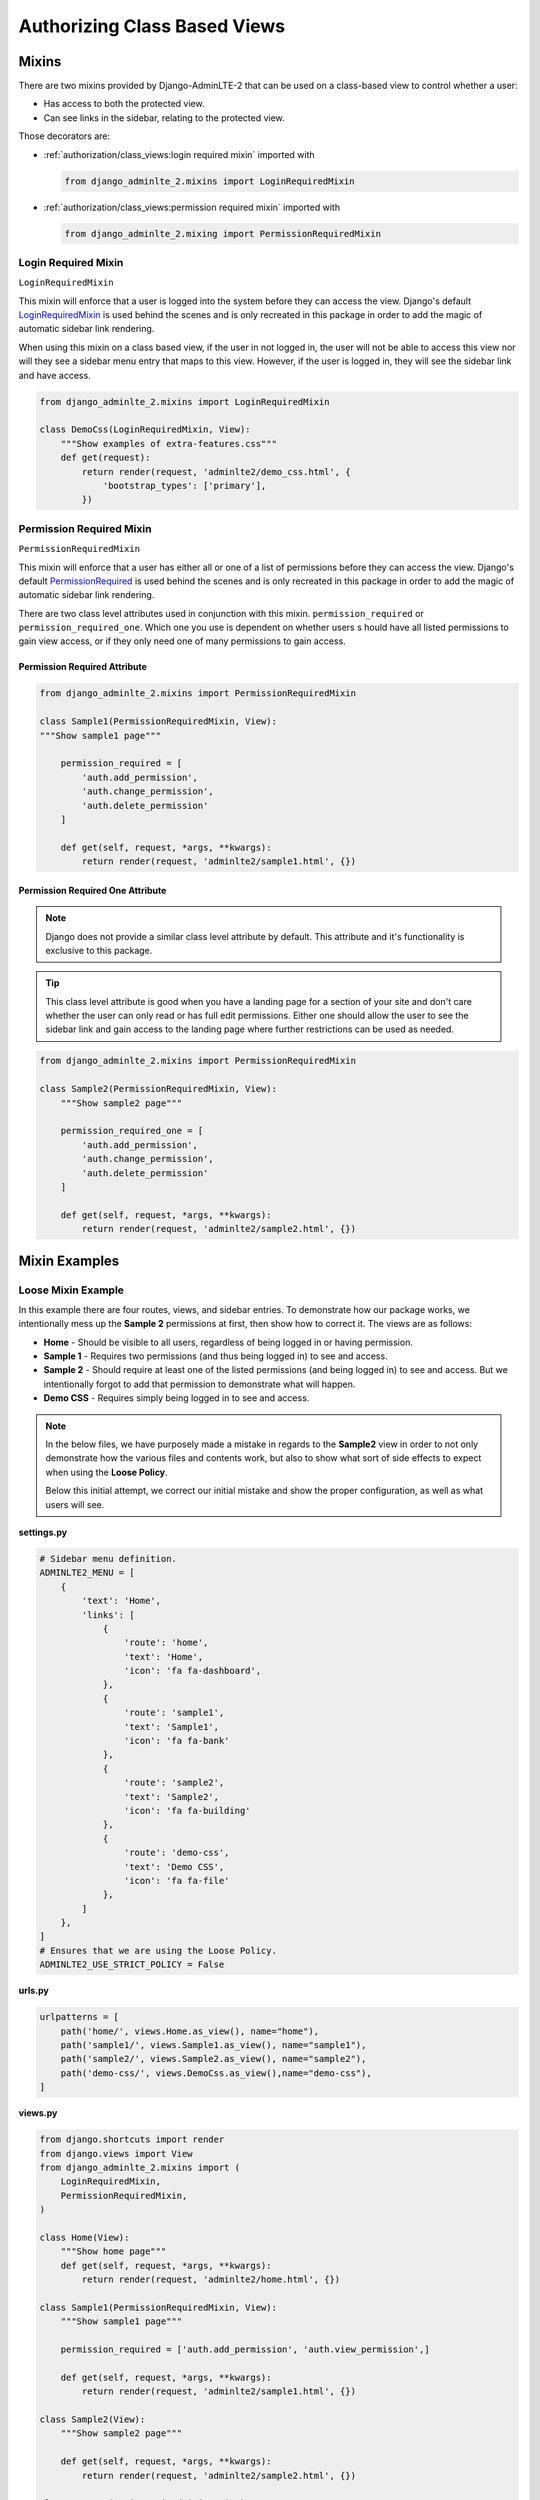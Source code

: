 Authorizing Class Based Views
*****************************


Mixins
======

There are two mixins provided by Django-AdminLTE-2 that can be used on a
class-based view to control whether a user:

* Has access to both the protected view.
* Can see links in the sidebar, relating to the protected view.

Those decorators are:

* :ref:`authorization/class_views:login required mixin` imported with

  .. code:: python

      from django_adminlte_2.mixins import LoginRequiredMixin

* :ref:`authorization/class_views:permission required mixin` imported with

  .. code:: python

      from django_adminlte_2.mixing import PermissionRequiredMixin


Login Required Mixin
--------------------

``LoginRequiredMixin``

This mixin will enforce that a user is logged into the system before they
can access the view. Django's default
`LoginRequiredMixin <https://docs.djangoproject.com/en/dev/topics/auth/default/#the-loginrequired-mixin>`_
is used behind the scenes and is only recreated in this package in order to add
the magic of automatic sidebar link rendering.

When using this mixin on a class based view, if the user in not logged in,
the user will not be able to access this view nor will they see a sidebar menu
entry that maps to this view. However, if the user is logged in,
they will see the sidebar link and have access.

.. code:: python

    from django_adminlte_2.mixins import LoginRequiredMixin

    class DemoCss(LoginRequiredMixin, View):
        """Show examples of extra-features.css"""
        def get(request):
            return render(request, 'adminlte2/demo_css.html', {
                'bootstrap_types': ['primary'],
            })


Permission Required Mixin
-------------------------

``PermissionRequiredMixin``

This mixin will enforce that a user has either all or one of a list of
permissions before they can access the view. Django's default
`PermissionRequired <https://docs.djangoproject.com/en/dev/topics/auth/default/#the-permissionrequiredmixin-mixin>`_
is used behind the scenes and is only recreated in this package in order to add
the magic of automatic sidebar link rendering.

There are two class level attributes used in conjunction with this mixin.
``permission_required`` or ``permission_required_one``.
Which one you use is dependent on whether users s hould have all listed
permissions to gain view access, or if they only need one of many permissions to
gain access.


Permission Required Attribute
^^^^^^^^^^^^^^^^^^^^^^^^^^^^^

.. code:: python

    from django_adminlte_2.mixins import PermissionRequiredMixin

    class Sample1(PermissionRequiredMixin, View):
    """Show sample1 page"""

        permission_required = [
            'auth.add_permission',
            'auth.change_permission',
            'auth.delete_permission'
        ]

        def get(self, request, *args, **kwargs):
            return render(request, 'adminlte2/sample1.html', {})


Permission Required One Attribute
^^^^^^^^^^^^^^^^^^^^^^^^^^^^^^^^^

.. note::

    Django does not provide a similar class level attribute by default.
    This attribute and it's functionality is exclusive to this package.

.. tip::

    This class level attribute is good when you have a landing page for a
    section of your site and don't care whether the user can only read or has
    full edit permissions. Either one should allow the user to see the sidebar
    link and gain access to the landing page where further restrictions can be
    used as needed.

.. code:: python

    from django_adminlte_2.mixins import PermissionRequiredMixin

    class Sample2(PermissionRequiredMixin, View):
        """Show sample2 page"""

        permission_required_one = [
            'auth.add_permission',
            'auth.change_permission',
            'auth.delete_permission'
        ]

        def get(self, request, *args, **kwargs):
            return render(request, 'adminlte2/sample2.html', {})


Mixin Examples
==============


Loose Mixin Example
-------------------

In this example there are four routes, views, and sidebar entries. To
demonstrate how our package works, we intentionally mess up the **Sample 2**
permissions at first, then show how to correct it. The views are as follows:

* **Home** - Should be visible to all users, regardless of being logged in or
  having permission.
* **Sample 1** - Requires two permissions (and thus being logged in) to see and
  access.
* **Sample 2** - Should require at least one of the listed permissions
  (and being logged in) to see and access. But we intentionally
  forgot to add that permission to demonstrate what will happen.
* **Demo CSS** - Requires simply being logged in to see and access.

.. note::

    In the below files, we have purposely made a mistake in regards to the
    **Sample2** view in order to not only demonstrate how the various files and
    contents work, but also to show what sort of side effects to expect when
    using the **Loose Policy**.

    Below this initial attempt, we correct our initial mistake and show the
    proper configuration, as well as what users will see.


.. _loose_mixin_settings.py:

**settings.py**

.. code:: python

    # Sidebar menu definition.
    ADMINLTE2_MENU = [
        {
            'text': 'Home',
            'links': [
                {
                    'route': 'home',
                    'text': 'Home',
                    'icon': 'fa fa-dashboard',
                },
                {
                    'route': 'sample1',
                    'text': 'Sample1',
                    'icon': 'fa fa-bank'
                },
                {
                    'route': 'sample2',
                    'text': 'Sample2',
                    'icon': 'fa fa-building'
                },
                {
                    'route': 'demo-css',
                    'text': 'Demo CSS',
                    'icon': 'fa fa-file'
                },
            ]
        },
    ]
    # Ensures that we are using the Loose Policy.
    ADMINLTE2_USE_STRICT_POLICY = False


.. _loose_mixin_urls.py:

**urls.py**

.. code:: python

    urlpatterns = [
        path('home/', views.Home.as_view(), name="home"),
        path('sample1/', views.Sample1.as_view(), name="sample1"),
        path('sample2/', views.Sample2.as_view(), name="sample2"),
        path('demo-css/', views.DemoCss.as_view(),name="demo-css"),
    ]


.. _loose_mixin_views.py:

**views.py**

.. code:: python

    from django.shortcuts import render
    from django.views import View
    from django_adminlte_2.mixins import (
        LoginRequiredMixin,
        PermissionRequiredMixin,
    )

    class Home(View):
        """Show home page"""
        def get(self, request, *args, **kwargs):
            return render(request, 'adminlte2/home.html', {})

    class Sample1(PermissionRequiredMixin, View):
        """Show sample1 page"""

        permission_required = ['auth.add_permission', 'auth.view_permission',]

        def get(self, request, *args, **kwargs):
            return render(request, 'adminlte2/sample1.html', {})

    class Sample2(View):
        """Show sample2 page"""

        def get(self, request, *args, **kwargs):
            return render(request, 'adminlte2/sample2.html', {})

    class DemoCss(LoginRequiredMixin, View):
        """Show examples of extra-features.css"""
        def get(request):
            return render(request, 'adminlte2/demo_css.html', {
                'bootstrap_types': ['primary'],
            })


**What logged out anonymous users can see and access:**

.. image:: ../../img/authorization/loose_policy_anonymous_wrong.png
    :alt: Loose Policy with anonymous user and missed mixin.


**What logged in users without correct permissions can see and access:**

.. image:: ../../img/authorization/loose_policy_no_perms_wrong.png
    :alt: Loose Policy with no permission user and missed mixin.


**What logged in users with correct perm can see and access:**

.. image:: ../../img/authorization/loose_policy_with_perms_wrong.png
    :alt: Loose Policy with full permission user and missed mixin.


**What logged in superusers can see and access:**

.. image:: ../../img/authorization/loose_policy_superuser_wrong.png
    :alt: Loose Policy with superuser and missed mixin.



.. warning::

    We wanted to prevent the **Sample2** view from being accessed by people that
    do not have at least one permission, but forgot to add that to our view.

    Because we are using a Loose policy, everyone can see and have access this
    view. This is the **"Loose"** part of the loose policy as it defaults to
    everyone being able to see every view unless a permission is explicitly
    set on that view to add security.

Let's fix our mistake so that **Sample2** is protected and see the difference.


.. _loose_mixin_fixed_views.py:

**views.py**

Add the missing ``PermissionRequiredMixin`` mixin and the
``permission_required_one`` attribute to the Sample2 view.

.. code:: python

    class Sample2(PermissionRequiredMixin, View):
        """Show sample2 page"""

        permission_required_one = [
            'auth.add_permission',
            'auth.view_permission',
        ]

        def get(self, request, *args, **kwargs):
            return render(request, 'adminlte2/sample2.html', {})


**What logged out users can see and access now:**

.. image:: ../../img/authorization/loose_policy_anonymous_correct.png
    :alt: Loose Policy with anonymous user and correct mixin.


**What logged in users without correct permissions can see and access now:**

.. image:: ../../img/authorization/loose_policy_no_perms_correct.png
    :alt: Loose Policy with no permission user and correct mixin.


**What logged in user with correct perms can see and access now:**

.. image:: ../../img/authorization/loose_policy_with_perms_correct.png
    :alt: Loose Policy with full permission user and correct mixin.


**What logged in superusers can see and access now:**

.. image:: ../../img/authorization/loose_policy_superuser_correct.png
    :alt: Loose Policy with superuser and correct mixin.

The pages in our example are now displaying as they're supposed to be.


Strict Mixin Example
--------------------

In this example there are four routes, views, and sidebar entries. To
demonstrate how our package works, we intentionally mess up the **Home** and
**Sample 2** permissions at first, then show how to correct it. The views are as
follows:

* **Home** - Should be shown to all users, regardless of being logged in or
  having permission. But we intentionally forgot to add that view's route to
  the
  :ref:`configuration/authorization:ADMINLTE2_STRICT_POLICY_WHITELIST` in order
  to demonstrate what will happen.
* **Sample 1** - Requires two permissions (and thus being logged in) to see and
  access.
* **Sample 2** - Should require at least one of the listed permissions
  (and being logged in) to see and access. But we intentionally
  forgot to add that permission to demonstrate what will happen.
* **Demo CSS** - Requires simply being logged in to see and access.

.. note::

    In the below files, we have purposely made a mistake in regards to the
    **Home** and **Sample2** views in order to not only demonstrate how the
    various files and contents work, but also to show what sort of side effects
    to expect when using the Strict Policy.

    Below this initial attempt, we correct our mistake and show the proper
    configuration as well as what users will see.

.. _strict_mixin_settings.py:


**settings.py**

.. code:: python

    # Sidebar menu definition.
    ADMINLTE2_MENU = [
        {
            'text': 'Home',
            'links': [
                {
                    'route': 'home',
                    'text': 'Home',
                    'icon': 'fa fa-dashboard',
                },
                {
                    'route': 'sample1',
                    'text': 'Sample1',
                    'icon': 'fa fa-bank'
                },
                {
                    'route': 'sample2',
                    'text': 'Sample2',
                    'icon': 'fa fa-building'
                },
                {
                    'route': 'demo-css',
                    'text': 'Demo CSS',
                    'icon': 'fa fa-file'
                },
            ]
        },
    ]
    # Ensures that we are using the Strict Policy.
    ADMINLTE2_USE_STRICT_POLICY = True

.. _strict_mixin_urls.py:


**urls.py**

.. code:: python

    urlpatterns = [
        path('home/', views.Home.as_view(), name="home"),
        path('sample1/', views.Sample1.as_view(), name="sample1"),
        path('sample2/', views.Sample2.as_view(), name="sample2"),
        path('demo-css/', views.DemoCss.as_view(),name="demo-css"),
    ]

.. _strict_mixin_views.py:


**views.py**

.. code:: python

    from django.shortcuts import render
    from django.views import View
    from django_adminlte_2.mixins import (
        LoginRequiredMixin,
        PermissionRequiredMixin,
    )

    class Home(View):
        """Show home page"""
        def get(self, request, *args, **kwargs):
            return render(request, 'adminlte2/home.html', {})

    class Sample1(PermissionRequiredMixin, View):
        """Show sample1 page"""

        permission_required = ['auth.add_permission', 'auth.view_permission',]

        def get(self, request, *args, **kwargs):
            return render(request, 'adminlte2/sample1.html', {})

    class Sample2(View):
        """Show sample2 page"""

        def get(self, request, *args, **kwargs):
            return render(request, 'adminlte2/sample2.html', {})

    class DemoCss(LoginRequiredMixin, View):
        """Show examples of extra-features.css"""
        def get(request):
            return render(request, 'adminlte2/demo_css.html', {
                'bootstrap_types': ['primary'],
            })


**What logged out users can see and access:**

.. note::

    As seen in the following screenshots, the route still works and the user
    can still directly visit and see the **Home** page, despite there not being
    a sidebar link for it.

    This is because the **Strict policy** is only strict at preventing the
    sidebar menu from rendering links. In order to fully prevent a user from
    both seeing and directly accessing a view, you must use a decorator/mixin
    on that view.

.. image:: ../../img/authorization/strict_policy_anonymous_wrong.png
    :alt: Strict Policy with anonymous user and missed mixin and setting.


**What logged in users without correct permissions can see and access:**

.. image:: ../../img/authorization/strict_policy_no_perms_wrong.png
    :alt: Strict Policy with no permission user and missed mixin/setting.


**What logged in users with correct perm can see and access:**

.. image:: ../../img/authorization/strict_policy_with_perms_wrong.png
    :alt: Strict Policy with full permission user and missed mixin/setting.


**What logged in superusers can see and access:**

.. note::
    Even though we forgot to add the **Home** route to the whitelist and add
    permissions to the **Sample2** view, the superuser can still see those
    sidebar entries and has access to those pages as superusers can always see
    everything.

.. image:: ../../img/authorization/strict_policy_superuser_wrong.png
    :alt: Strict Policy with superuser and missed mixin/setting.



.. warning::

    We wanted the **Home** view to be visible and accessible to all people but
    as configured, it is not visible to anyone. In addition, the **Sample2**
    page is also not visible to anyone.

    Because we are using the Strict Policy, all sidebar menu links are hidden
    by default. This is the **"Strict"** part of the Strict Policy as it
    defaults to everyone not being able to see every sidebar menu link unless a
    permission is explicitly set on that view or the route for that view is
    added to the
    :ref:`configuration/authorization:ADMINLTE2_STRICT_POLICY_WHITELIST`.

    In the case of the **Home** view, we actuall will add the route to the
    ``ADMINLTE2_STRICT_POLICY_WHITELIST`` so that everyone will be able to see
    the **Home** link, regardless of their permissions.

    In the case of **Sample2**, we are going to add the missing permissions that
    we accidentally omitted earlier.

Let's fix our mistake so that **Home** and **Sample2** are visible to who
they are supposed to be.


.. _strict_mixin_fixed_settings.py:

**settings.py**

Add the missing whitelist to the settings file and ensure it includes the home
route.

.. code:: python

    # Lists the routes that do not need permissions to be seen by all users.
    ADMINLTE2_STRICT_POLICY_WHITELIST = ['home']


.. _strict_mixin_fixed_views.py:

**views.py**

Add the missing ``PermissionRequiredMixin`` mixin and
``permission_required_one`` attribute to the Sample2 view.

.. code:: python

    class Sample2(PermissionRequiredMixin, View):
        """Show sample2 page"""

        permission_required_one = [
            'auth.add_permission',
            'auth.view_permission',
        ]

        def get(self, request, *args, **kwargs):
            return render(request, 'adminlte2/sample2.html', {})


**What logged out users can see and access now:**

.. image:: ../../img/authorization/strict_policy_anonymous_correct.png
    :alt: Strict Policy with anonymous user and correct mixin/setting.


**What logged in users without correct permissions can see and access now:**

.. image:: ../../img/authorization/strict_policy_no_perms_correct.png
    :alt: Strict Policy with no permission user and correct mixin/setting.


**What logged in user with correct perms can see and access now:**

.. image:: ../../img/authorization/strict_policy_with_perms_correct.png
    :alt: Strict Policy with full permission user and correct mixin/setting.


**What logged in superusers can see and access now:**

.. image:: ../../img/authorization/strict_policy_superuser_correct.png
    :alt: Strict Policy with superuser and correct mixin/setting.

The pages in our example are now displaying as they're supposed to be.

